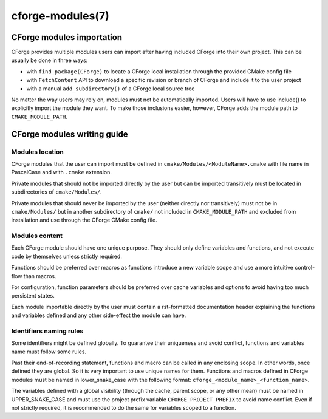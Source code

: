 .. cmake-manual-description: CForge Modules Reference

cforge-modules(7)
*****************

.. only:: html

   .. contents::

CForge modules importation
--------------------------

CForge provides multiple modules users can import after having included CForge
into their own project. This can be usually be done in three ways:

* with ``find_package(CForge)`` to locate a CForge local installation through the
  provided CMake config file
* with ``FetchContent`` API to download a specific revision or branch of CForge and
  include it to the user project
* with a manual ``add_subdirectory()`` of a CForge local source tree

No matter the way users may rely on, modules must not be automatically imported.
Users will have to use include() to explicitly import the module they want.
To make those inclusions easier, however, CForge adds the module path to
``CMAKE_MODULE_PATH``.


CForge modules writing guide
----------------------------

Modules location
^^^^^^^^^^^^^^^^

CForge modules that the user can import must be defined in
``cmake/Modules/<ModuleName>.cmake`` with file name in PascalCase and with
``.cmake`` extension.

Private modules that should not be imported directly by the user but can be
imported transitively must be located in subdirectories of ``cmake/Modules/``.

Private modules that should never be imported by the user (neither directly nor
transitively) must not be in ``cmake/Modules/`` but in another subdirectory of
``cmake/`` not included in ``CMAKE_MODULE_PATH`` and excluded from installation
and use through the CForge CMake config file.

Modules content
^^^^^^^^^^^^^^^

Each CForge module should have one unique purpose. They should only define
variables and functions, and not execute code by themselves unless strictly
required.

Functions should be preferred over macros as functions introduce a new variable
scope and use a more intuitive control-flow than macros.

For configuration, function parameters should be preferred over cache
variables and options to avoid having too much persistent states.

Each module importable directly by the user must contain a rst-formatted
documentation header explaining the functions and variables defined and any
other side-effect the module can have.

Identifiers naming rules
^^^^^^^^^^^^^^^^^^^^^^^^

Some identifiers might be defined globally. To guarantee their uniqueness and
avoid conflict, functions and variables name must follow some rules.

Past their end-of-recording statement, functions and macro can be called
in any enclosing scope. In other words, once defined they are global.
So it is very important to use unique names for them.
Functions and macros defined in CForge modules must be named in lower_snake_case
with the following format: ``cforge_<module_name>_<function_name>``.

The variables defined with a global visibility (through the cache, parent scope,
or any other mean) must be named in UPPER_SNAKE_CASE and must use the project
prefix variable ``CFORGE_PROJECT_PREFIX`` to avoid name conflict.
Even if not strictly required, it is recommended to do the same for variables
scoped to a function.
